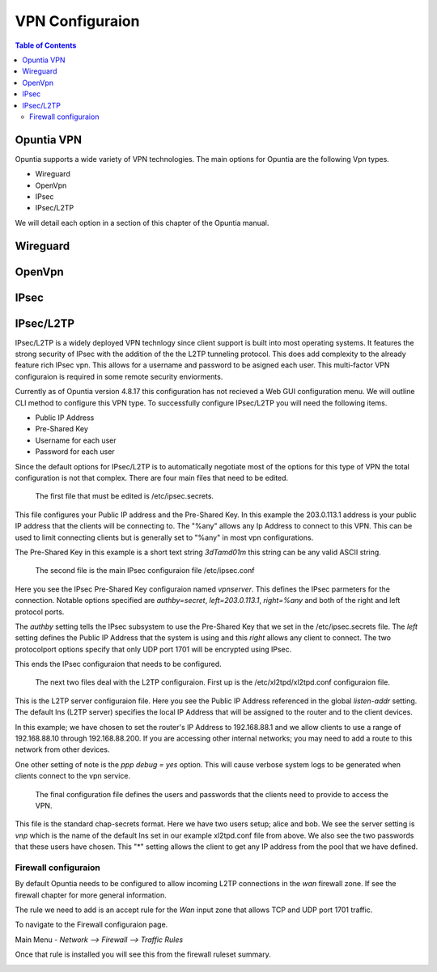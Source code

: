 ================
VPN Configuraion
================

.. contents:: Table of Contents

Opuntia VPN
-----------

Opuntia supports a wide variety of VPN technologies. The main options for Opuntia are the following Vpn types. 
  
* Wireguard
* OpenVpn
* IPsec 
* IPsec/L2TP

We will detail each option in a section of this chapter of the Opuntia manual. 

Wireguard
---------

OpenVpn
-------

IPsec
-----

IPsec/L2TP
----------

IPsec/L2TP is a widely deployed VPN technlogy since client support is built into most operating systems. It features the 
strong security of IPsec with the addition of the the L2TP tunneling protocol. This does add complexity to the already 
feature rich IPsec vpn. This allows for a username and password to be asigned each user. This multi-factor VPN 
configuraion is required in some remote security enviorments. 

Currently as of Opuntia version 4.8.17 this configuration has not recieved a Web GUI configuration menu. We will outline
CLI method to configure this VPN type. To successfully configure IPsec/L2TP you will need the following items. 

* Public IP Address
* Pre-Shared Key 
* Username for each user
* Password for each user

Since the default options for IPsec/L2TP is to automatically negotiate most of the options for this type of VPN the 
total configuration is not that complex. There are four main files that need to be edited. 

 The first file that must be edited is /etc/ipsec.secrets. 

.. code-block:: python
  :caption: /etc/ipsec.secrets
  :emphasize-lines: 2
     
  # /etc/ipsec.secrets - strongSwan IPsec secrets file
  203.0.113.1   %any : PSK "3dTamd01m"

This file configures your Public IP address and the Pre-Shared Key. In this example the 203.0.113.1 address is your 
public IP address that the clients will be connecting to. The "%any" allows any Ip Address to connect to this VPN. 
This can be used to limit connecting clients but is generally set to "%any" in most vpn configurations. 

The Pre-Shared Key in this example is a short text string *3dTamd01m* this string can be any valid ASCII string. 

 The second file is the main IPsec configuraion file /etc/ipsec.conf 

 .. code-block:: python
   :caption: /etc/ipsec.conf
   :emphasize-lines: 9-18

   # ipsec.conf - strongSwan IPsec configuration file
   # basic configuration

   config setup
        # strictcrlpolicy=yes
        # uniqueids = no

    # Add connections here.
    conn vpnserver
        type=transport
        authby=secret
        rekey=no
        keyingtries=1
        left=203.0.113.1
        leftprotoport=udp/l2tp
        right=%any
        rightprotoport=udp/%any
        auto=add

Here you see the IPsec Pre-Shared Key configuraion named *vpnserver*. This defines the IPsec parmeters for the connection. 
Notable options specified are *authby=secret*, *left=203.0.113.1*, *right=%any* and both of the right and left protocol 
ports. 

The *authby* setting tells the IPsec subsystem to use the Pre-Shared Key that we set in the /etc/ipsec.secrets file. The 
*left* setting defines the Public IP Address that the system is using and this *right* allows any client to connect. The 
two protocolport options specify that only UDP port 1701 will be encrypted using IPsec. 

This ends the IPsec configuraion that needs to be configured. 

 The next two files deal with the L2TP configuraion. First up is the /etc/xl2tpd/xl2tpd.conf configuraion file.

 .. code-block:: python
   :caption: /etc/xl2tpd/xl2tpd.conf 
   :emphasize-lines: 4,10-11,17

   [global]
   port = 1701
   auth file = /etc/xl2tpd/xl2tp-secrets
   listen-addr = 203.0.113.1
   access control = no
   debug tunnel = no

   [lns default]
   exclusive = yes
   local ip = 192.168.88.1
   ip range = 192.168.88.10-192.168.88.200
   hidden bit = no
   length bit = yes
   require chap = yes
   refuse pap = yes
   name = vpn
   ppp debug = yes
   pppoptfile = /etc/ppp/options.xl2tpd

This is the L2TP server configuraion file. Here you see the Public IP Address referenced in the  global *listen-addr* 
setting. The default lns (L2TP server) specifies the local IP Address that will be assigned to the router and to the
client devices. 

In this example; we have chosen to set the router's IP Address to 192.168.88.1 and we allow clients to use a range
of 192.168.88.10 through 192.168.88.200. If you are accessing other internal networks; you may need to add a 
route to this network from other devices. 

One other setting of note is the *ppp debug = yes* option. This will cause verbose system logs to be generated 
when clients connect to the vpn service.

 The final configuration file defines the users and passwords that the clients need to provide to access the VPN.  

 .. code-block:: python
   :caption: /etc/ppp/chap-secrets 
   :emphasize-lines: 3-4

   # Secrets for authentication using CHAP
   # client       server         secret               IP addresses
   alice         vpn            47roses            *
   bob           vpn            D3adB33f           *

This file is the standard chap-secrets format. Here we have two users setup; alice and bob. We see the server setting is 
*vnp* which is the name of the default lns set in our example xl2tpd.conf file from above. We also see the two 
passwords that these users have chosen. This "*" setting allows the client to get any IP address from the pool 
that we have defined. 

Firewall configuraion
*********************

By default Opuntia needs to be configured to allow incoming L2TP connections in the *wan* firewall zone. If see the 
firewall chapter for more general information. 

The rule we need to add is an accept rule for the *Wan* input zone that allows TCP and UDP port 1701 traffic.

To navigate to the Firewall configuraion page. 

Main Menu - *Network --> Firewall --> Traffic Rules*

.. image:: ../manual-images/Firewall-Rules-L2TP.png
  :width: 600
  :alt: L2TP Firewall ruleset

Once that rule is installed you will see this from the firewall ruleset summary. 

.. image:: ../manual-images/Firewall-Rules-L2TP-Applied.png
  :width: 600
  :alt: L2TP Firewall ruleset











 





